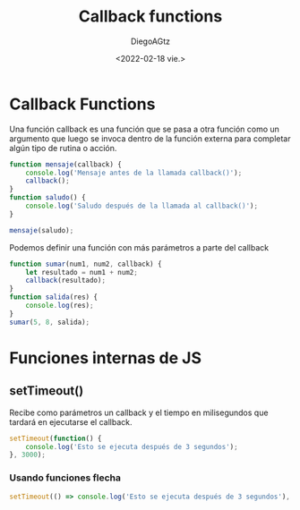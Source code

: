 #+TITLE: Callback functions
#+AUTHOR: DiegoAGtz
#+DATE: <2022-02-18 vie.>

* Callback Functions
Una función callback es una función que se pasa a otra función como un argumento que luego se invoca dentro de la función externa para completar algún tipo de rutina o acción.

#+begin_src js
function mensaje(callback) {
    console.log('Mensaje antes de la llamada callback()');
    callback();
}
function saludo() {
    console.log('Saludo después de la llamada al callback()');
}

mensaje(saludo);
#+end_src

#+RESULTS:
: Mensaje antes de la llamada callback()
: Saludo después de la llamada al callback()
: undefined

Podemos definir una función con más parámetros a parte del callback

#+begin_src js
function sumar(num1, num2, callback) {
    let resultado = num1 + num2;
    callback(resultado);
}
function salida(res) {
    console.log(res);
}
sumar(5, 8, salida);
#+end_src

#+RESULTS:
: 13
: undefined

* Funciones internas de JS

** setTimeout()
Recibe como parámetros un callback y el tiempo en milisegundos que tardará en ejecutarse el callback.

#+begin_src js
setTimeout(function() {
    console.log('Esto se ejecuta después de 3 segundos');
}, 3000);
#+end_src

#+RESULTS:
: undefinedEsto se ejecuta después de 3 segundos

*** Usando funciones flecha

#+begin_src js
setTimeout(() => console.log('Esto se ejecuta después de 3 segundos'), 3000);
#+end_src
